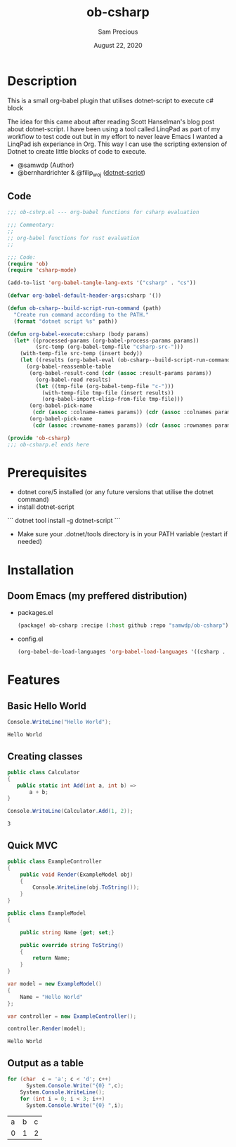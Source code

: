 #+TITLE: ob-csharp
#+DATE:    August 22, 2020
#+Author: Sam Precious

* Table of Contents :TOC_3:noexport:
- [[#description][Description]]
  - [[#code][Code]]
- [[#prerequisites][Prerequisites]]
- [[#installation][Installation]]
  - [[#doom-emacs-my-preffered-distribution][Doom Emacs (my preffered distribution)]]
- [[#features][Features]]
  - [[#basic-hello-world][Basic Hello World]]
  - [[#creating-classes][Creating classes]]
  - [[#quick-mvc][Quick MVC]]
  - [[#output-as-a-table][Output as a table]]

* Description
This is a small org-babel plugin that utilises dotnet-script to execute c# block

The idea for this came about after reading Scott Hanselman's blog post about
dotnet-script. I have been using a tool called LinqPad as part of my workflow to test
code out but in my effort to never leave Emacs I wanted a LinqPad ish experiance in
Org. This way I can use the scripting extension of Dotnet to create little blocks
of code to execute.

+ @samwdp (Author)
+ @bernhardrichter & @filip_woj ([[https://github.com/filipw/dotnet-script][dotnet-script]])

** Code
#+BEGIN_SRC emacs-lisp :tangle ob-csharp.el
;;; ob-cshrp.el --- org-babel functions for csharp evaluation

;;; Commentary:
;;
;; org-babel functions for rust evaluation
;;

;;; Code:
(require 'ob)
(require 'csharp-mode)

(add-to-list 'org-babel-tangle-lang-exts '("csharp" . "cs"))

(defvar org-babel-default-header-args:csharp '())

(defun ob-csharp--build-script-run-command (path)
  "Create run command according to the PATH."
  (format "dotnet script %s" path))

(defun org-babel-execute:csharp (body params)
  (let* ((processed-params (org-babel-process-params params))
         (src-temp (org-babel-temp-file "csharp-src-")))
    (with-temp-file src-temp (insert body))
    (let ((results (org-babel-eval (ob-csharp--build-script-run-command src-temp) "")))
      (org-babel-reassemble-table
       (org-babel-result-cond (cdr (assoc :result-params params))
         (org-babel-read results)
         (let ((tmp-file (org-babel-temp-file "c-")))
           (with-temp-file tmp-file (insert results))
           (org-babel-import-elisp-from-file tmp-file)))
       (org-babel-pick-name
        (cdr (assoc :colname-names params)) (cdr (assoc :colnames params)))
       (org-babel-pick-name
        (cdr (assoc :rowname-names params)) (cdr (assoc :rownames params)))))))

(provide 'ob-csharp)
;;; ob-csharp.el ends here
#+END_SRC

#+RESULTS:
: ob-csharp

* Prerequisites
+ dotnet core/5 installed (or any future versions that utilise the dotnet command)
+ install dotnet-script
``` dotnet tool install -g dotnet-script ```
+ Make sure your .dotnet/tools directory is in your PATH variable (restart if needed)

* Installation
** Doom Emacs (my preffered distribution)
+ packages.el
 #+BEGIN_SRC emacs-lisp
(package! ob-csharp :recipe (:host github :repo "samwdp/ob-csharp"))
 #+END_SRC
+ config.el
 #+BEGIN_SRC emacs-lisp
(org-babel-do-load-languages 'org-babel-load-languages '((csharp . t)))
 #+END_SRC

* Features
** Basic Hello World
#+BEGIN_SRC csharp :exports both
Console.WriteLine("Hello World");
#+END_SRC

#+RESULTS:
: Hello World

** Creating classes
#+BEGIN_SRC csharp :results verbatim :exports both
public class Calculator
{
   public static int Add(int a, int b) =>
       a + b;
}

Console.WriteLine(Calculator.Add(1, 2));
#+END_SRC

#+RESULTS:
: 3

** Quick MVC
#+BEGIN_SRC csharp :exports both
public class ExampleController
{
    public void Render(ExampleModel obj)
    {
        Console.WriteLine(obj.ToString());
    }
}

public class ExampleModel
{

    public string Name {get; set;}

    public override string ToString()
    {
        return Name;
    }
}

var model = new ExampleModel()
{
    Name = "Hello World"
};

var controller = new ExampleController();

controller.Render(model);
#+END_SRC

#+RESULTS:
: Hello World


** Output as a table
#+BEGIN_SRC csharp :exports both
for (char  c = 'a'; c < 'd'; c++)
      System.Console.Write("{0} ",c);
    System.Console.WriteLine();
    for (int i = 0; i < 3; i++)
      System.Console.Write("{0} ",i);
#+END_SRC

#+RESULTS:
| a | b | c |
| 0 | 1 | 2 |

